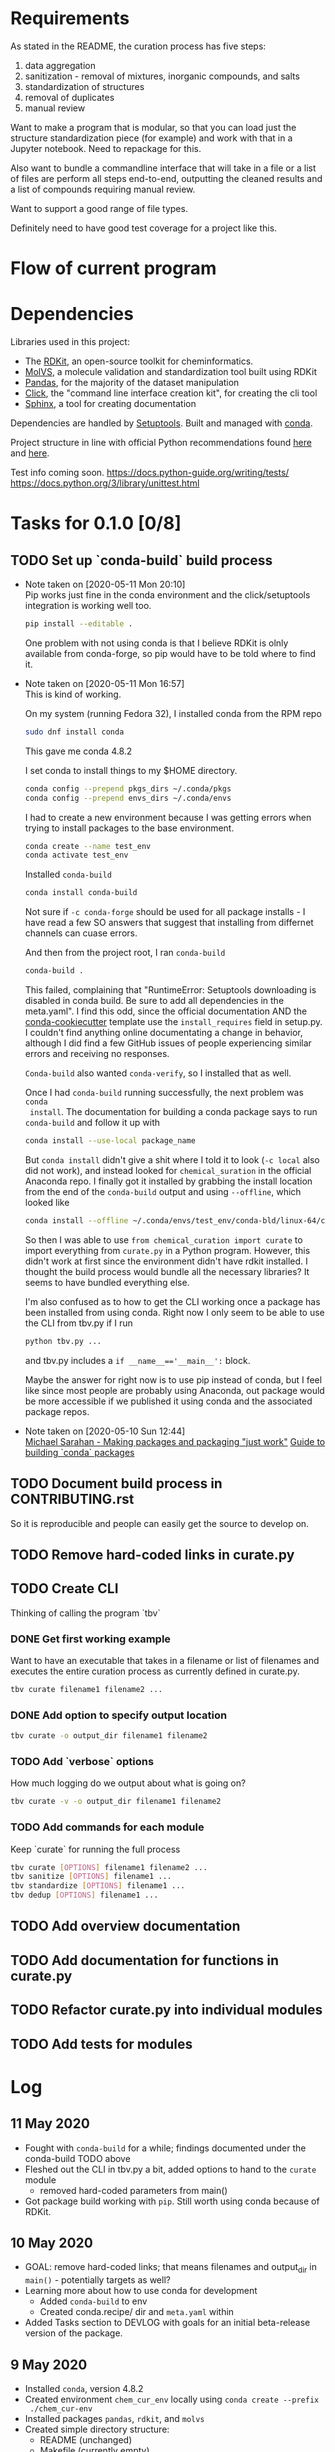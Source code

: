 * Requirements
As stated in the README, the curation process has five steps:
1. data aggregation
2. sanitization - removal of mixtures, inorganic compounds, and salts
3. standardization of structures
4. removal of duplicates
5. manual review

Want to make a program that is modular, so that you can load just the structure
standardization piece (for example) and work with that in a Jupyter
notebook. Need to repackage for this.

Also want to bundle a commandline interface that will take in a file or a list
of files are perform all steps end-to-end, outputting the cleaned results and a
list of compounds requiring manual review.

Want to support a good range of file types.

Definitely need to have good test coverage for a project like this.

* Flow of current program

* Dependencies
Libraries used in this project:
- The [[https://www.rdkit.org/docs/GettingStartedInPython.html][RDKit]], an open-source toolkit for cheminformatics.
- [[https://molvs.readthedocs.io/en/latest/][MolVS]], a molecule validation and standardization tool built using RDKit
- [[https://pandas.pydata.org/docs/][Pandas]], for the majority of the dataset manipulation
- [[https://click.palletsprojects.com/en/7.x/][Click]], the "command line interface creation kit", for creating the cli tool
- [[https://www.sphinx-doc.org/en/master/][Sphinx]], a tool for creating documentation

Dependencies are handled by [[https://setuptools.readthedocs.io/en/latest/setuptools.html#basic-use][Setuptools]]. Built and managed with [[https://docs.conda.io/projects/conda/en/latest/user-guide/getting-started.html][conda]].

Project structure in line with official Python recommendations found [[https://packaging.python.org/overview/#][here]] and
[[https://docs.python-guide.org/writing/structure/#setup-py][here]].

Test info coming soon.
https://docs.python-guide.org/writing/tests/
https://docs.python.org/3/library/unittest.html

* Tasks for 0.1.0 [0/8]
** TODO Set up `conda-build` build process

- Note taken on [2020-05-11 Mon 20:10] \\
  Pip works just fine in the conda environment and the click/setuptools
  integration is working well too.
  
  #+begin_src sh
    pip install --editable .
  #+end_src

  One problem with not using conda is that I believe RDKit is olnly available
  from conda-forge, so pip would have to be told where to find it.

- Note taken on [2020-05-11 Mon 16:57] \\
  This is kind of working.
  
  On my system (running Fedora 32), I installed conda from the RPM repo
  
  #+begin_src sh
    sudo dnf install conda
  #+end_src
  
  This gave me conda 4.8.2
  
  I set conda to install things to my $HOME directory.
  
  #+begin_src sh
    conda config --prepend pkgs_dirs ~/.conda/pkgs
    conda config --prepend envs_dirs ~/.conda/envs
  #+end_src
  
  I had to create a new environment because I was getting errors when trying to
  install packages to the base environment.
  
  #+begin_src sh
    conda create --name test_env
    conda activate test_env
  #+end_src
  
  Installed ~conda-build~
  
  #+begin_src sh
    conda install conda-build
  #+end_src
  
  Not sure if ~-c conda-forge~ should be used for all package installs - I have
  read a few SO answers that suggest that installing from differnet channels can
  cuase errors.
  
  And then from the project root, I ran ~conda-build~
  
  #+begin_src sh
    conda-build .
  #+end_src
  
  This failed, complaining that "RuntimeError: Setuptools downloading is disabled
  in conda build. Be sure to add all dependencies in the meta.yaml". I find this
  odd, since the official documentation AND the [[https://github.com/conda/cookiecutter-conda-python][conda-cookiecutter]] template use
  the ~install_requires~ field in setup.py. I couldn't find anything online
  documentating a change in behavior, although I did find a few GitHub issues of
  people experiencing similar errors and receiving no responses.
  
  ~Conda-build~ also wanted ~conda-verify~, so I installed that as well.
  
  Once I had ~conda-build~ running successfully, the next problem was ~conda
  install~. The documentation for building a conda package says to run
  ~conda-build~ and follow it up with
  
  #+begin_src sh
    conda install --use-local package_name
  #+end_src
  
  But ~conda install~ didn't give a shit where I told it to look (~-c local~ also
  did not work), and instead looked for ~chemical_suration~ in the official
  Anaconda repo. I finally got it installed by grabbing the install location from
  the end of the ~conda-build~ output and using ~--offline~, which looked like
  
  #+begin_src sh
    conda install --offline ~/.conda/envs/test_env/conda-bld/linux-64/chemical_curation-0.0.1-py37_0.tar.bz2
  #+end_src
  
  So then I was able to use ~from chemical_curation import curate~ to import
  everything from ~curate.py~ in a Python program. However, this didn't work at
  first since the environment didn't have rdkit installed. I thought the build
  process would bundle all the necessary libraries? It seems to have bundled
  everything else.
  
  I'm also confused as to how to get the CLI working once a package has been
  installed from using conda. Right now I only seem to be able to use the CLI from
  tbv.py if I run 
  
  #+begin_src sh
    python tbv.py ...
  #+end_src
  
  and tbv.py includes a ~if __name__=='__main__':~ block.
  
  Maybe the answer for right now is to use pip instead of conda, but I feel like
  since most people are probably using Anaconda, out package would be more
  accessible if we published it using conda and the associated package repos.

- Note taken on [2020-05-10 Sun 12:44] \\
  [[https://www.youtube.com/watch?v=Kamld5Z-xx0][Michael Sarahan - Making packages and packaging "just work"]]
  [[https://python-packaging-tutorial.readthedocs.io/en/latest/conda.html][Guide to building `conda` packages]]

** TODO Document build process in CONTRIBUTING.rst
So it is reproducible and people can easily get the source to develop on.

** TODO Remove hard-coded links in curate.py

** TODO Create CLI
Thinking of calling the program `tbv`

*** DONE Get first working example
CLOSED: [2020-05-11 Mon 16:57]
Want to have an executable that takes in a filename or list of filenames and
executes the entire curation process as currently defined in curate.py.

#+begin_src sh
  tbv curate filename1 filename2 ...
#+end_src

*** DONE Add option to specify output location
CLOSED: [2020-05-11 Mon 16:57]
#+begin_src sh
  tbv curate -o output_dir filename1 filename2
#+end_src

*** TODO Add `verbose` options
How much logging do we output about what is going on?

#+begin_src sh
  tbv curate -v -o output_dir filename1 filename2
#+end_src

*** TODO Add commands for each module
Keep `curate` for running the full process

#+begin_src sh
  tbv curate [OPTIONS] filename1 filename2 ...
  tbv sanitize [OPTIONS] filename1 ...
  tbv standardize [OPTIONS] filename1 ...
  tbv dedup [OPTIONS] filename1 ...
#+end_src

** TODO Add overview documentation

** TODO Add documentation for functions in curate.py

** TODO Refactor curate.py into individual modules

** TODO Add tests for modules

* Log

** 11 May 2020
- Fought with ~conda-build~ for a while; findings documented under the
  conda-build TODO above
- Fleshed out the CLI in tbv.py a bit, added options to hand to the ~curate~ module
  - removed hard-coded parameters from main()
- Got package build working with ~pip~. Still worth using conda because of RDKit.

** 10 May 2020
- GOAL: remove hard-coded links; that means filenames and output_dir in
  ~main()~ - potentially targets as well?
- Learning more about how to use conda for development
  - Added ~conda-build~ to env
  - Created conda.recipe/ dir and ~meta.yaml~ within
- Added Tasks section to DEVLOG with goals for an initial beta-release version
  of the package.

** 9 May 2020
- Installed ~conda~, version 4.8.2
- Created environment ~chem_cur_env~ locally using ~conda create --prefix
  ./chem_cur-env~
- Installed packages ~pandas~, ~rdkit~, and ~molvs~
- Created simple directory structure:
  + README (unchanged)
  + Makefile (currently empty)
  + setup.py
  + tbv (cli for project, currently empty)
  + chemical_curation
    + __init__.py (empty)
    + curate.py (existing file, unchanged)
  + docs
  + tests
    + context.py (import context for tests)
- Installed package ~click~ for creating a simpe CLI tool, ~tbv~
- Created setup.py
- Installed package ~sphinx~ for easily creating documentation; ran
  ~sphinx-quickstart~ in /docs

